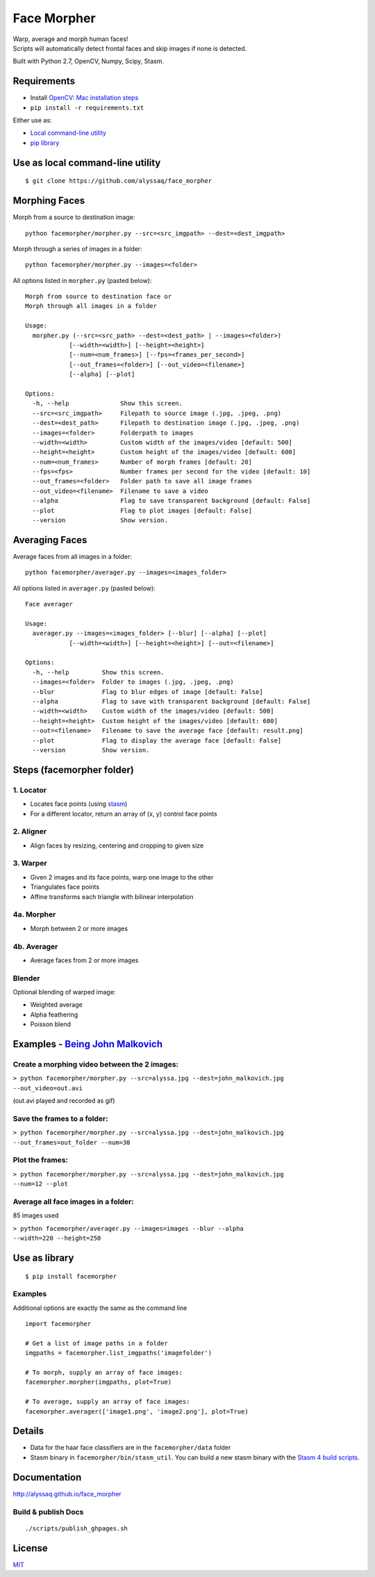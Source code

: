 Face Morpher
============

| Warp, average and morph human faces!
| Scripts will automatically detect frontal faces and skip images if
  none is detected.

Built with Python 2.7, OpenCV, Numpy, Scipy, Stasm.

Requirements
--------------
-  Install `OpenCV`_: `Mac installation steps`_
-  ``pip install -r requirements.txt``

Either use as:

-  `Local command-line utility`_
-  `pip library`_

.. _`Local command-line utility`:

Use as local command-line utility
---------------------------------
::

    $ git clone https://github.com/alyssaq/face_morpher

Morphing Faces
--------------

Morph from a source to destination image:

::

    python facemorpher/morpher.py --src=<src_imgpath> --dest=<dest_imgpath>

Morph through a series of images in a folder:

::

    python facemorpher/morpher.py --images=<folder>

All options listed in ``morpher.py`` (pasted below):

::

    Morph from source to destination face or
    Morph through all images in a folder

    Usage:
      morpher.py (--src=<src_path> --dest=<dest_path> | --images=<folder>)
                [--width=<width>] [--height=<height>]
                [--num=<num_frames>] [--fps=<frames_per_second>]
                [--out_frames=<folder>] [--out_video=<filename>]
                [--alpha] [--plot]

    Options:
      -h, --help              Show this screen.
      --src=<src_imgpath>     Filepath to source image (.jpg, .jpeg, .png)
      --dest=<dest_path>      Filepath to destination image (.jpg, .jpeg, .png)
      --images=<folder>       Folderpath to images
      --width=<width>         Custom width of the images/video [default: 500]
      --height=<height>       Custom height of the images/video [default: 600]
      --num=<num_frames>      Number of morph frames [default: 20]
      --fps=<fps>             Number frames per second for the video [default: 10]
      --out_frames=<folder>   Folder path to save all image frames
      --out_video=<filename>  Filename to save a video
      --alpha                 Flag to save transparent background [default: False]
      --plot                  Flag to plot images [default: False]
      --version               Show version.

Averaging Faces
---------------

Average faces from all images in a folder:

::

    python facemorpher/averager.py --images=<images_folder>

All options listed in ``averager.py`` (pasted below):

::

    Face averager

    Usage:
      averager.py --images=<images_folder> [--blur] [--alpha] [--plot]
                [--width=<width>] [--height=<height>] [--out=<filename>]

    Options:
      -h, --help         Show this screen.
      --images=<folder>  Folder to images (.jpg, .jpeg, .png)
      --blur             Flag to blur edges of image [default: False]
      --alpha            Flag to save with transparent background [default: False]
      --width=<width>    Custom width of the images/video [default: 500]
      --height=<height>  Custom height of the images/video [default: 600]
      --out=<filename>   Filename to save the average face [default: result.png]
      --plot             Flag to display the average face [default: False]
      --version          Show version.

Steps (facemorpher folder)
--------------------------

1. Locator
^^^^^^^^^^

-  Locates face points (using `stasm`_)
-  For a different locator, return an array of (x, y) control face
   points

2. Aligner
^^^^^^^^^^

-  Align faces by resizing, centering and cropping to given size

3. Warper
^^^^^^^^^

-  Given 2 images and its face points, warp one image to the other
-  Triangulates face points
-  Affine transforms each triangle with bilinear interpolation

4a. Morpher
^^^^^^^^^^^

-  Morph between 2 or more images

4b. Averager
^^^^^^^^^^^^

-  Average faces from 2 or more images

Blender
^^^^^^^

Optional blending of warped image:

-  Weighted average
-  Alpha feathering
-  Poisson blend

Examples - `Being John Malkovich`_
----------------------------------

Create a morphing video between the 2 images:
^^^^^^^^^^^^^^^^^^^^^^^^^^^^^^^^^^^^^^^^^^^^^

| ``> python facemorpher/morpher.py --src=alyssa.jpg --dest=john_malkovich.jpg``
| ``--out_video=out.avi``

(out.avi played and recorded as gif)

.. figure:: https://raw.github.com/alyssaq/face_morpher/master/examples/being_john_malvokich.gif
   :alt: gif

Save the frames to a folder:
^^^^^^^^^^^^^^^^^^^^^^^^^^^^

| ``> python facemorpher/morpher.py --src=alyssa.jpg --dest=john_malkovich.jpg``
| ``--out_frames=out_folder --num=30``

Plot the frames:
^^^^^^^^^^^^^^^^

| ``> python facemorpher/morpher.py --src=alyssa.jpg --dest=john_malkovich.jpg``
| ``--num=12 --plot``

.. figure:: https://raw.github.com/alyssaq/face_morpher/master/examples/plot.png
   :alt: plot

Average all face images in a folder:
^^^^^^^^^^^^^^^^^^^^^^^^^^^^^^^^^^^^

85 images used

| ``> python facemorpher/averager.py --images=images --blur --alpha``
| ``--width=220 --height=250``

.. figure:: https://raw.github.com/alyssaq/face_morpher/master/examples/average_faces.png
   :alt: average\_faces

.. _`pip library`:

Use as library
---------------------------------
::

    $ pip install facemorpher

Examples
^^^^^^^^^^^^^^^^^^^^^^^^^^^^^^^^^^^^^^^^^^^^^
Additional options are exactly the same as the command line

::

    import facemorpher

    # Get a list of image paths in a folder
    imgpaths = facemorpher.list_imgpaths('imagefolder')

    # To morph, supply an array of face images:
    facemorpher.morpher(imgpaths, plot=True)

    # To average, supply an array of face images:
    facemorpher.averager(['image1.png', 'image2.png'], plot=True)


Details
------------
-  Data for the haar face classifiers are in the ``facemorpher/data``
   folder
-  Stasm binary in ``facemorpher/bin/stasm_util``. You can build a new
   stasm binary with the `Stasm 4 build scripts`_.

Documentation
-------------

http://alyssaq.github.io/face_morpher

Build & publish Docs
^^^^^^^^^^^^^^^^^^^^

::

    ./scripts/publish_ghpages.sh

License
-------
`MIT`_

.. _Being John Malkovich: http://www.rottentomatoes.com/m/being_john_malkovich
.. _Mac installation steps: http://scriptogr.am/alyssa/post/installing-opencv-on-mac-osx-with-homebrew
.. _MIT: http://alyssaq.github.io/mit-license/
.. _OpenCV: http://opencv.org
.. _Stasm 4 build scripts: https://github.com/alyssaq/stasm_build
.. _stasm: http://www.milbo.users.sonic.net/stasm
